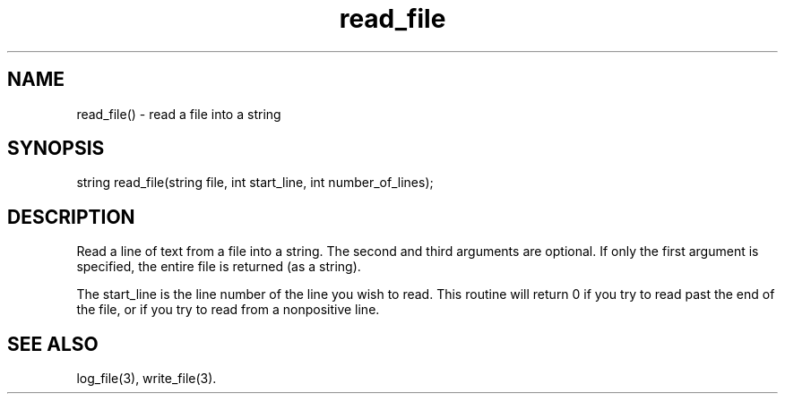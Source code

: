 .\"read a file into a string
.TH read_file 3

.SH NAME
read_file() - read a file into a string

.SH SYNOPSIS
string read_file(string file, int start_line, int number_of_lines);

.SH DESCRIPTION
Read a line of text from a file into a string.  The second and third
arguments are optional.  If only the first argument is specified, the
entire file is returned (as a string).
.PP
The start_line is the line number of the line you wish to read.  This routine
will return 0 if you try to read past the end of the file, or if you try to
read from a nonpositive line.

.SH SEE ALSO
log_file(3), write_file(3).
